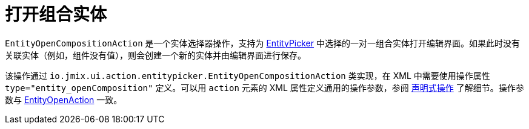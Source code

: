= 打开组合实体
:page-aliases: backoffice-ui:actions/standard-actions/entity-open-composition-action.adoc

`EntityOpenCompositionAction` 是一个实体选择器操作，支持为 xref:vcl/components/entity-picker.adoc[EntityPicker] 中选择的一对一组合实体打开编辑界面。如果此时没有关联实体（例如，组件没有值），则会创建一个新的实体并由编辑界面进行保存。

该操作通过 `io.jmix.ui.action.entitypicker.EntityOpenCompositionAction` 类实现，在 XML 中需要使用操作属性 `type="entity_openComposition"` 定义。可以用 `action` 元素的 XML 属性定义通用的操作参数，参阅 xref:actions/declarative-actions.adoc[声明式操作] 了解细节。操作参数与 xref:actions/standard-actions/entity-open-action.adoc[EntityOpenAction] 一致。
